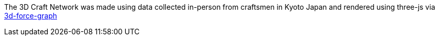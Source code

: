 The 3D Craft Network was made using data collected in-person from craftsmen in Kyoto Japan and rendered using three-js via https://github.com/vasturiano/3d-force-graph[3d-force-graph]

